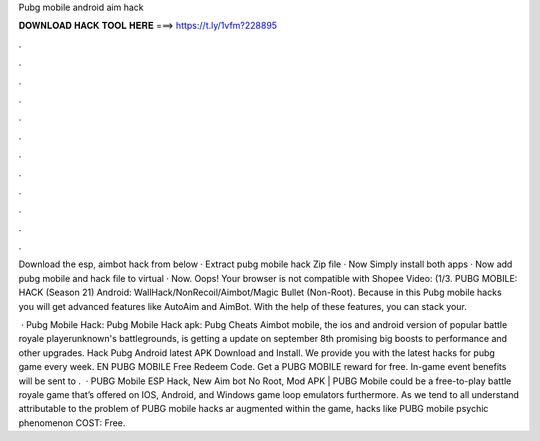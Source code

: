 Pubg mobile android aim hack



𝐃𝐎𝐖𝐍𝐋𝐎𝐀𝐃 𝐇𝐀𝐂𝐊 𝐓𝐎𝐎𝐋 𝐇𝐄𝐑𝐄 ===> https://t.ly/1vfm?228895



.



.



.



.



.



.



.



.



.



.



.



.

Download the esp, aimbot hack from below · Extract pubg mobile hack Zip file · Now Simply install both apps · Now add pubg mobile and hack file to virtual · Now. Oops! Your browser is not compatible with Shopee Video: (1/3. PUBG MOBILE: HACK (Season 21) Android: WallHack/NonRecoil/Aimbot/Magic Bullet (Non-Root). Because in this Pubg mobile hacks you will get advanced features like AutoAim and AimBot. With the help of these features, you can stack your.

 · Pubg Mobile Hack: Pubg Mobile Hack apk: Pubg Cheats Aimbot  mobile, the ios and android version of popular battle royale playerunknown's battlegrounds, is getting a update on september 8th promising big boosts to performance and other upgrades. Hack Pubg Android latest APK Download and Install. We provide you with the latest hacks for pubg game every week. EN PUBG MOBILE Free Redeem Code. Get a PUBG MOBILE reward for free. In-game event benefits will be sent to .  · PUBG Mobile ESP Hack, New Aim bot No Root, Mod APK | PUBG Mobile could be a free-to-play battle royale game that’s offered on IOS, Android, and Windows game loop emulators furthermore. As we tend to all understand attributable to the problem of PUBG mobile hacks ar augmented within the game, hacks like PUBG mobile psychic phenomenon COST: Free.

